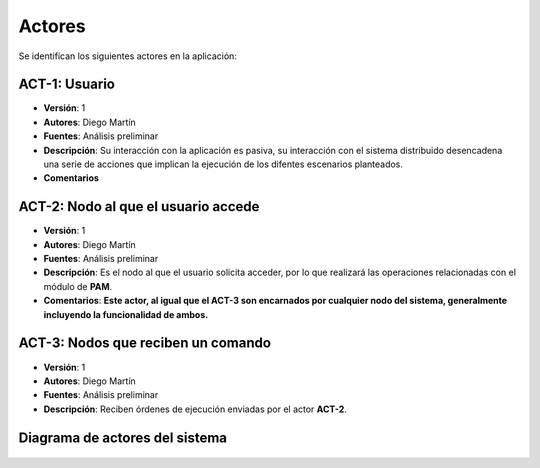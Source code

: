 Actores
=======

Se identifican los siguientes actores en la aplicación:

ACT-1: Usuario
--------------

- **Versión**: 1
- **Autores**: Diego Martín
- **Fuentes**: Análisis preliminar
- **Descripción**: Su interacción con la aplicación es pasiva, su interacción con el sistema distribuido desencadena una serie de acciones que implican la ejecución de los difentes escenarios planteados.
- **Comentarios**

ACT-2: Nodo al que el usuario accede
------------------------------------

- **Versión**: 1
- **Autores**: Diego Martín
- **Fuentes**: Análisis preliminar
- **Descripción**: Es el nodo al que el usuario solicita acceder, por lo que realizará las operaciones relacionadas con el módulo de **PAM**.
- **Comentarios**: **Este actor, al igual que el ACT-3 son encarnados por cualquier nodo del sistema, generalmente incluyendo la funcionalidad de ambos.**

ACT-3: Nodos que reciben un comando
-----------------------------------

- **Versión**: 1
- **Autores**: Diego Martín
- **Fuentes**: Análisis preliminar
- **Descripción**: Reciben órdenes de ejecución enviadas por el actor **ACT-2**.

Diagrama de actores del sistema
-------------------------------

.. figure:: ../img/actors.*
    :align: center

.. 
    - **Versión**
    - **Autores**
    - **Fuentes**
    - **Descripción**
    - **Comentarios**
